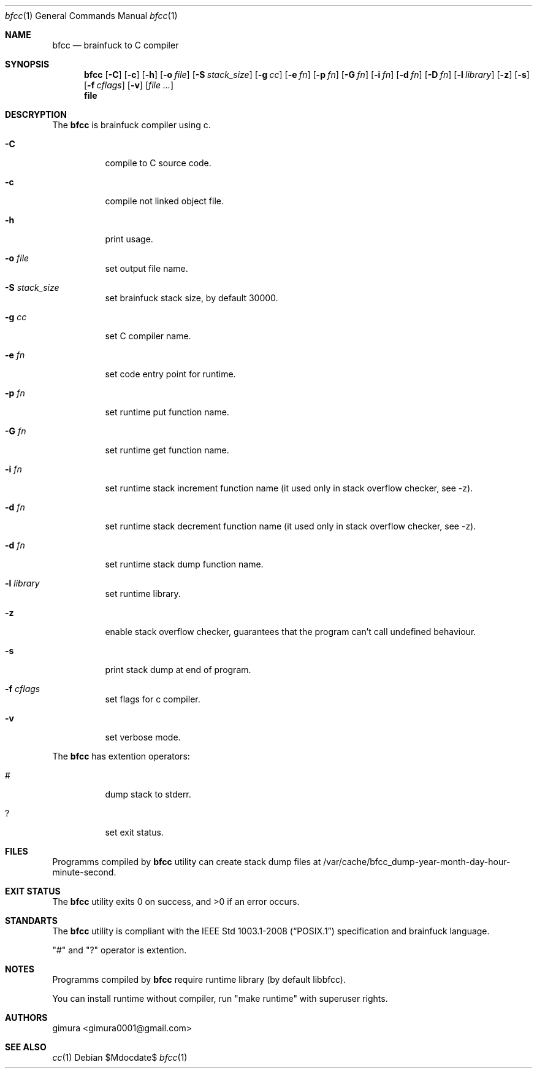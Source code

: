 .Dd $Mdocdate$
.Dt bfcc 1
.Os
.
.Sh NAME
.Nm bfcc
.Nd brainfuck to C compiler
.
.Sh SYNOPSIS
.Nm
.Op Fl C
.Op Fl c
.Op Fl h
.Op Fl o Ar file
.Op Fl S Ar stack_size
.Op Fl g Ar cc
.Op Fl e Ar fn
.Op Fl p Ar fn
.Op Fl G Ar fn
.Op Fl i Ar fn
.Op Fl d Ar fn
.Op Fl D Ar fn
.Op Fl l Ar library
.Op Fl z
.Op Fl s
.Op Fl f Ar cflags
.Op Fl v
.Op Ar
.Nm file
.
.Sh DESCRYPTION
The
.Nm 
is brainfuck compiler using c.
.Pp
.Bl -tag -width Ds
.It Fl C
compile to C source code.
.It Fl c
compile not linked object file.
.It Fl h
print usage.
.It Fl o Ar file
set output file name.
.It Fl S Ar stack_size
set brainfuck stack size, by default 30000.
.It Fl g Ar cc
set C compiler name.
.It Fl e Ar fn
set code entry point for runtime.
.It Fl p Ar fn
set runtime put function name.
.It Fl G Ar fn
set runtime get function name.
.It Fl i Ar fn
set runtime stack increment function name (it used only in stack overflow checker, see -z).
.It Fl d Ar fn
set runtime stack decrement function name (it used only in stack overflow checker, see -z).
.It Fl d Ar fn
set runtime stack dump function name.
.It Fl l Ar library
set runtime library.
.It Fl z
enable stack overflow checker, guarantees that the program can't call undefined behaviour.
.It Fl s
print stack dump at end of program.
.It Fl f Ar cflags
set flags for c compiler.
.It Fl v
set verbose mode.
.El
.Pp
The
.Nm
has extention operators:
.Bl -tag -width Ds
.It #
dump stack to stderr.
.It ?
set exit status.
.El
.
.Sh FILES
Programms compiled by
.Nm
utility can create stack dump files at /var/cache/bfcc_dump-year-month-day-hour-minute-second.
.
.Sh EXIT STATUS
.Ex -std
.
.Sh STANDARTS
The
.Nm
utility is compliant with the
.St -p1003.1-2008
specification and brainfuck language.
.Pp
"#" and "?" operator is extention.
.
.Sh NOTES
Programms compiled by
.Nm
require runtime library (by default libbfcc).
.Pp
You can install runtime without compiler,
run "make runtime" with superuser rights.
.
.Sh AUTHORS
.An gimura Aq gimura0001@gmail.com
.
.Sh SEE ALSO
.Xr cc 1
